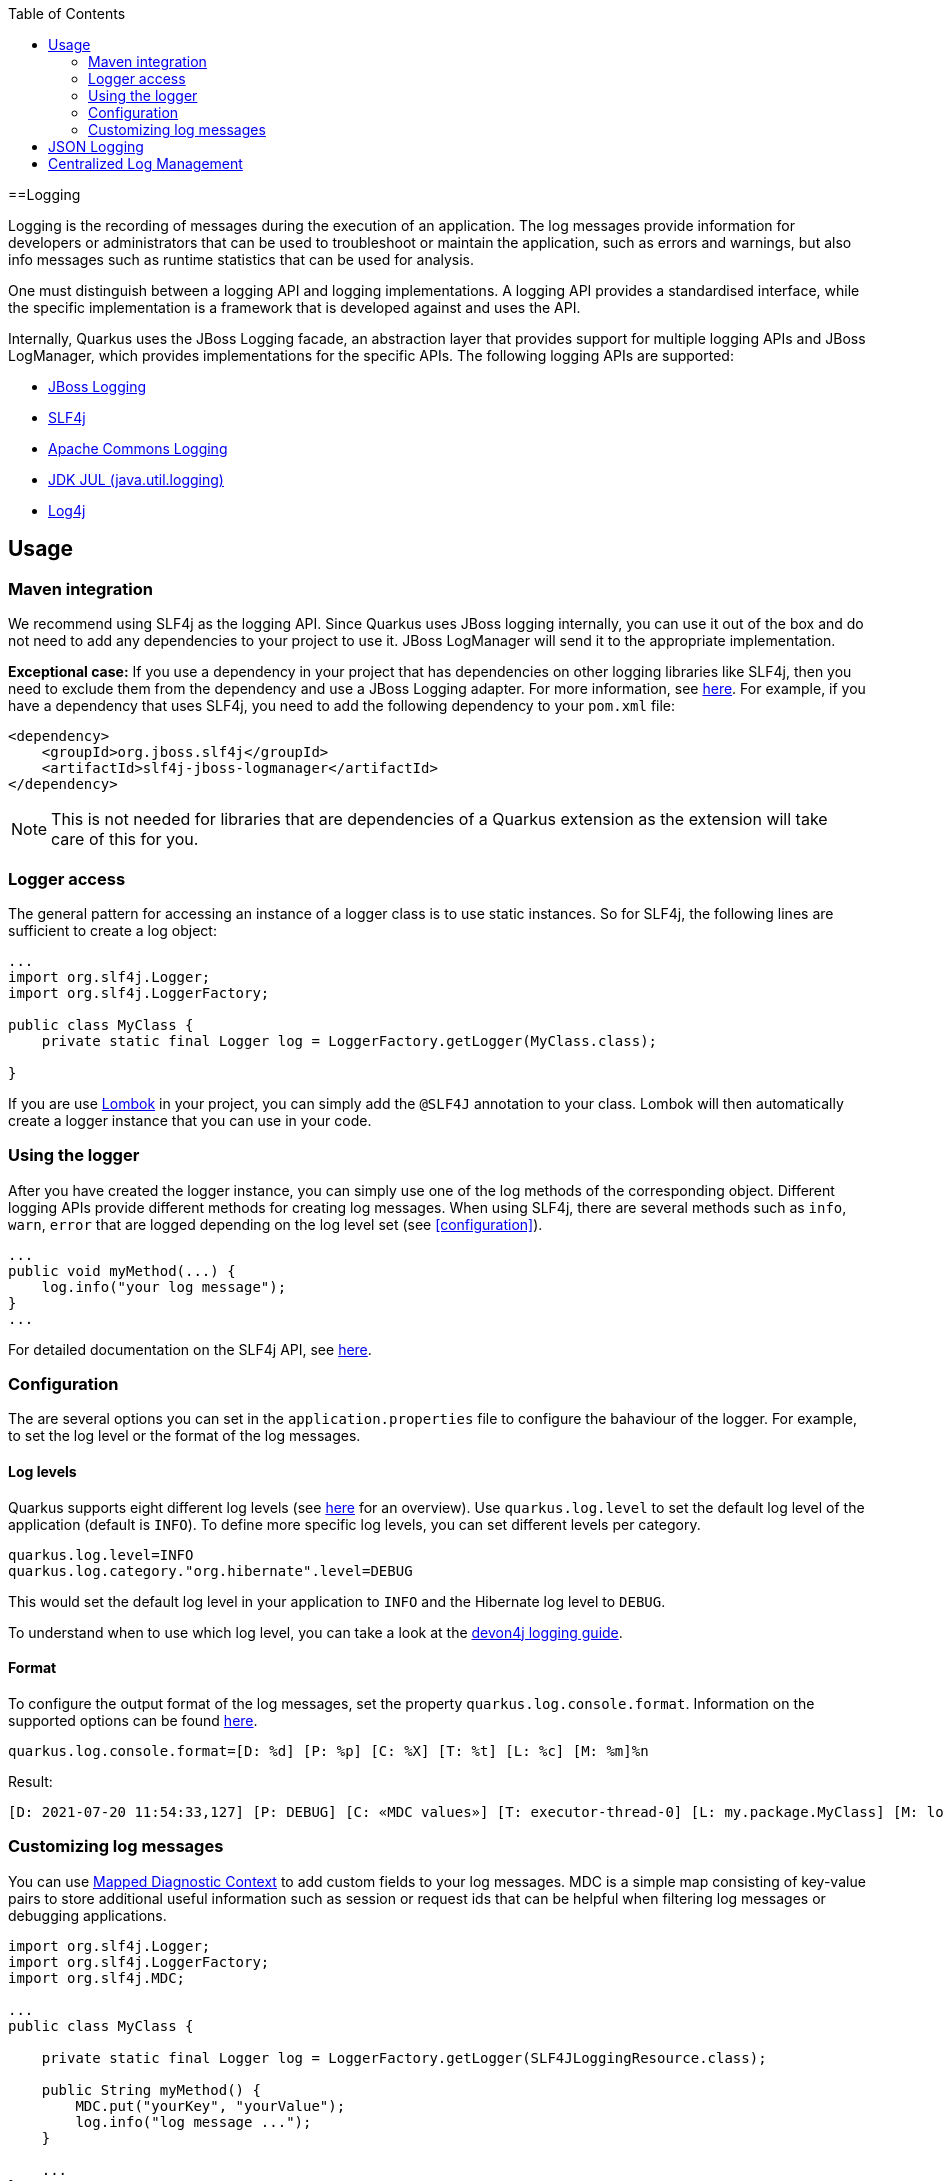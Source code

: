 :toc: macro
toc::[]

==Logging

Logging is the recording of messages during the execution of an application. The log messages provide information for developers or administrators that can be used to troubleshoot or maintain the application, such as errors and warnings, but also info messages such as runtime statistics that can be used for analysis.

One must distinguish between a logging API and logging implementations. A logging API provides a standardised interface, while the specific implementation is a framework that is developed against and uses the API.

Internally, Quarkus uses the JBoss Logging facade, an abstraction layer that provides support for multiple logging APIs and JBoss LogManager, which provides implementations for the specific APIs. The following logging APIs are supported:

* https://docs.jboss.org/hibernate/orm/current/topical/html_single/logging/Logging.html[JBoss Logging]
* http://www.slf4j.org/[SLF4j]
* https://commons.apache.org/proper/commons-logging/[Apache Commons Logging]
* https://docs.oracle.com/javase/8/docs/api/java/util/logging/package-summary.html[JDK JUL (java.util.logging)]
* https://logging.apache.org/log4j/2.x/[Log4j]

== Usage

=== Maven integration
We recommend using SLF4j as the logging API. Since Quarkus uses JBoss logging internally, you can use it out of the box and do not need to add any dependencies to your project to use it. JBoss LogManager will send it to the appropriate implementation.

**Exceptional case:**
If you use a dependency in your project that has dependencies on other logging libraries like SLF4j, then you need to exclude them from the dependency and use a JBoss Logging adapter. For more information, see https://quarkus.io/guides/logging#logging-adapters[here].
For example, if you have a dependency that uses SLF4j, you need to add the following dependency to your `pom.xml` file:
```
<dependency>
    <groupId>org.jboss.slf4j</groupId>
    <artifactId>slf4j-jboss-logmanager</artifactId>
</dependency>
```
[NOTE] 
==== 
This is not needed for libraries that are dependencies of a Quarkus extension as the extension will take care of this for you.
====

=== Logger access
The general pattern for accessing an instance of a logger class is to use static instances. So for SLF4j, the following lines are sufficient to create a log object:
```
...
import org.slf4j.Logger;
import org.slf4j.LoggerFactory;

public class MyClass {
    private static final Logger log = LoggerFactory.getLogger(MyClass.class);

}
```
If you are use https://projectlombok.org/api/lombok/extern/slf4j/Slf4j.html[Lombok] in your project, you can simply add the `@SLF4J` annotation to your class. Lombok will then automatically create a logger instance that you can use in your code.

=== Using the logger
After you have created the logger instance, you can simply use one of the log methods of the corresponding object. Different logging APIs provide different methods for creating log messages. When using SLF4j, there are several methods such as `info`, `warn`, `error` that are logged depending on the log level set  (see xref:configuration[]).
```
...
public void myMethod(...) {
    log.info("your log message");
}
...
```
For detailed documentation on the SLF4j API, see http://www.slf4j.org/manual.html[here].

=== Configuration
[#configuration]
The are several options you can set in the `application.properties` file to configure the bahaviour of the logger. For example, to set the log level or the format of the log messages.

==== Log levels
Quarkus supports eight different log levels (see https://quarkus.io/guides/logging#logging-levels[here] for an overview). Use `quarkus.log.level` to set the default log level of the application (default is `INFO`).  To define more specific log levels, you can set different levels per category. 

```
quarkus.log.level=INFO
quarkus.log.category."org.hibernate".level=DEBUG
```
This would set the default log level in your application to `INFO` and the Hibernate log level to `DEBUG`.

To understand when to use which log level, you can take a look at the https://github.com/devonfw/devon4j/blob/master/documentation/guide-logging.asciidoc#how-to-log[devon4j logging guide].

==== Format
To configure the output format of the log messages, set the property `quarkus.log.console.format`. Information on the supported options can be found https://quarkus.io/guides/logging#logging-format[here].
```
quarkus.log.console.format=[D: %d] [P: %p] [C: %X] [T: %t] [L: %c] [M: %m]%n
```
Result: 
```
[D: 2021-07-20 11:54:33,127] [P: DEBUG] [C: «MDC values»] [T: executor-thread-0] [L: my.package.MyClass] [M: log message...]
```

=== Customizing log messages
You can use http://www.slf4j.org/manual.html#mdc[Mapped Diagnostic Context] to add custom fields to your log messages. MDC is a simple map consisting of key-value pairs to store additional useful information such as session or request ids that can be helpful when filtering log messages or debugging applications. 

```
import org.slf4j.Logger;
import org.slf4j.LoggerFactory;
import org.slf4j.MDC;

...
public class MyClass {

    private static final Logger log = LoggerFactory.getLogger(SLF4JLoggingResource.class);
	
    public String myMethod() {
    	MDC.put("yourKey", "yourValue");
    	log.info("log message ...");
    }
    
    ...
}
```
Result:
```
[D: 2021-07-20 11:54:33,127] [P: DEBUG] [C: {yourKey=yourValue}] [T: executor-thread-0] [L: my.package.MyClass] [M: log message...]
```

== JSON Logging
For production environments we suggest to use JSON logs instead of plain text. The JSON output can be captured by external services for storing and analysis. To do this add the `quarkus-logging-json` extension to your project`s `pom.xml` file.
```
<dependency>
    <groupId>io.quarkus</groupId>
    <artifactId>quarkus-logging-json</artifactId>
</dependency>
```
This will change the output format by default. Since it makes sense in development environments to have the output format in a human readable format, you can disable JSON logging for development (or test) environments by adding the following properties to your `application.properties` file.
```
%dev.quarkus.log.console.json=false
%test.quarkus.log.console.json=false
```

== Centralized Log Management
As mentioned in the section on JSON logging, in production environments it makes sense to have a service to store and analyse the logs. For this, you can use a central log management system like https://www.graylog.org/[Graylog] or https://www.elastic.co/logstash/[Logstash] in combination with https://www.elastic.co/elasticsearch/[Elasticsearch], which provides you with a powerful search engine.

For this, Quarkus provides the `quarkus-logging-gelf` extension to send the logs in the https://www.graylog.org/features/gelf[Graylog Extended Log Format (GELF)] to your log management system.
```
<dependency>
    <groupId>io.quarkus</groupId>
    <artifactId>quarkus-logging-gelf</artifactId>
</dependency>
```

You do not have to extend your code, just configure the GELF log handler to your management system.
```
quarkus.log.handler.gelf.enabled=true
quarkus.log.handler.gelf.host=tcp:localhost
quarkus.log.handler.gelf.port=12201
```
